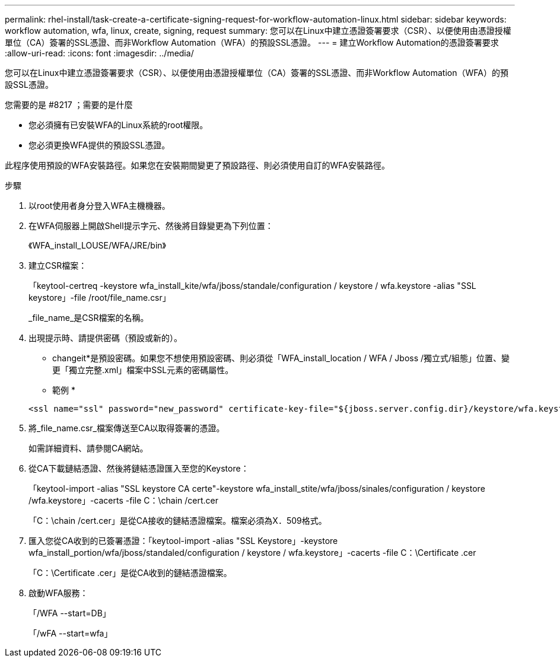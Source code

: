 ---
permalink: rhel-install/task-create-a-certificate-signing-request-for-workflow-automation-linux.html 
sidebar: sidebar 
keywords: workflow automation, wfa, linux, create, signing, request 
summary: 您可以在Linux中建立憑證簽署要求（CSR）、以便使用由憑證授權單位（CA）簽署的SSL憑證、而非Workflow Automation（WFA）的預設SSL憑證。 
---
= 建立Workflow Automation的憑證簽署要求
:allow-uri-read: 
:icons: font
:imagesdir: ../media/


[role="lead"]
您可以在Linux中建立憑證簽署要求（CSR）、以便使用由憑證授權單位（CA）簽署的SSL憑證、而非Workflow Automation（WFA）的預設SSL憑證。

.您需要的是 #8217 ；需要的是什麼
* 您必須擁有已安裝WFA的Linux系統的root權限。
* 您必須更換WFA提供的預設SSL憑證。


此程序使用預設的WFA安裝路徑。如果您在安裝期間變更了預設路徑、則必須使用自訂的WFA安裝路徑。

.步驟
. 以root使用者身分登入WFA主機機器。
. 在WFA伺服器上開啟Shell提示字元、然後將目錄變更為下列位置：
+
《WFA_install_LOUSE/WFA/JRE/bin》

. 建立CSR檔案：
+
「keytool-certreq -keystore wfa_install_kite/wfa/jboss/standale/configuration / keystore / wfa.keystore -alias "SSL keystore」-file /root/file_name.csr」

+
_file_name_是CSR檔案的名稱。

. 出現提示時、請提供密碼（預設或新的）。
+
* changeit*是預設密碼。如果您不想使用預設密碼、則必須從「WFA_install_location / WFA / Jboss /獨立式/組態」位置、變更「獨立完整.xml」檔案中SSL元素的密碼屬性。

+
* 範例 *

+
[listing]
----
<ssl name="ssl" password="new_password" certificate-key-file="${jboss.server.config.dir}/keystore/wfa.keystore"
----
. 將_file_name.csr_檔案傳送至CA以取得簽署的憑證。
+
如需詳細資料、請參閱CA網站。

. 從CA下載鏈結憑證、然後將鏈結憑證匯入至您的Keystore：
+
「keytool-import -alias "SSL keystore CA certe"-keystore wfa_install_stite/wfa/jboss/sinales/configuration / keystore /wfa.keystore」-cacerts -file C：\chain /cert.cer

+
「C：\chain /cert.cer」是從CA接收的鏈結憑證檔案。檔案必須為X．509格式。

. 匯入您從CA收到的已簽署憑證：「keytool-import -alias "SSL Keystore」-keystore wfa_install_portion/wfa/jboss/standaled/configuration / keystore / wfa.keystore」-cacerts -file C：\Certificate .cer
+
「C：\Certificate .cer」是從CA收到的鏈結憑證檔案。

. 啟動WFA服務：
+
「/WFA --start=DB」

+
「/wFA --start=wfa」


